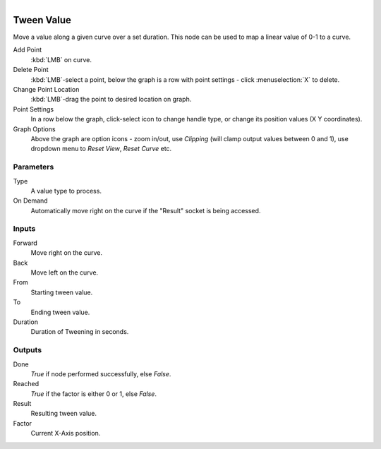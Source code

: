 .. figure:: /images/logic_nodes/math/ln-tween_value.png
   :align: right
   :width: 245
   :alt: Tween Value Node

.. _ln-tween_value:

==============================
Tween Value
==============================

Move a value along a given curve over a set duration. This node can be used to map a linear value of 0-1 to a curve.

Add Point
   :kbd:`LMB` on curve.

Delete Point
   :kbd:`LMB`-select a point, below the graph is a row with point settings - click :menuselection:`X` to delete.

Change Point Location
   :kbd:`LMB`-drag the point to desired location on graph.

Point Settings
   In a row below the graph, click-select icon to change handle type, or change its position values (X Y coordinates).

Graph Options
   Above the graph are option icons - zoom in/out, use *Clipping* (will clamp output values between 0 and 1), use dropdown menu to *Reset View*, *Reset Curve* etc.

Parameters
++++++++++++++++++++++++++++++

Type
   A value type to process.

On Demand
   Automatically move right on the curve if the "Result" socket is being accessed.

Inputs
++++++++++++++++++++++++++++++

Forward
   Move right on the curve.

Back
   Move left on the curve.

From
   Starting tween value.

To
   Ending tween value.

Duration
   Duration of Tweening in seconds.

Outputs
++++++++++++++++++++++++++++++

Done
   *True* if node performed successfully, else *False*.

Reached
   *True* if the factor is either 0 or 1, else *False*.

Result
   Resulting tween value.

Factor
   Current X-Axis position.
